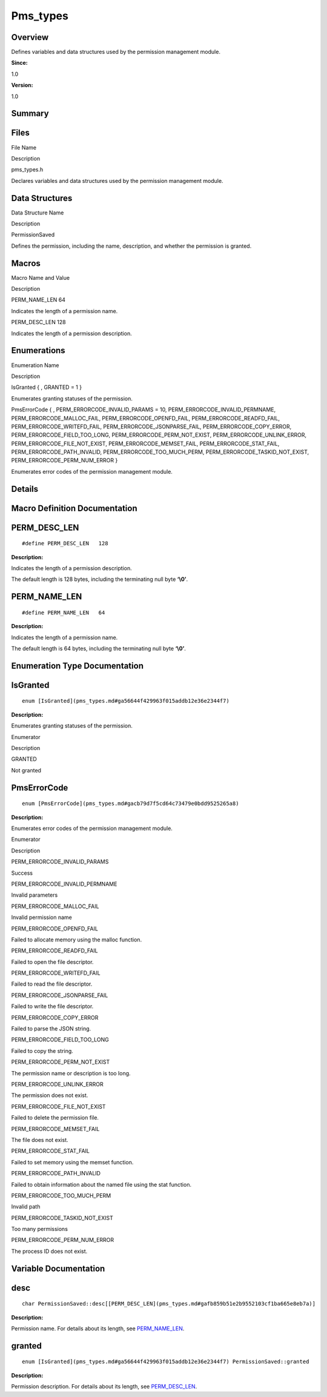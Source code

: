 Pms_types
=========

**Overview**\ 
--------------

Defines variables and data structures used by the permission management
module.

**Since:**

1.0

**Version:**

1.0

**Summary**\ 
-------------

Files
-----

.. raw:: html

   <table>

.. raw:: html

   <thead align="left">

.. raw:: html

   <tr id="row137331430093523">

.. raw:: html

   <th class="cellrowborder" valign="top" width="50%" id="mcps1.1.3.1.1">

.. raw:: html

   <p id="p748113718093523">

File Name

.. raw:: html

   </p>

.. raw:: html

   </th>

.. raw:: html

   <th class="cellrowborder" valign="top" width="50%" id="mcps1.1.3.1.2">

.. raw:: html

   <p id="p1931685306093523">

Description

.. raw:: html

   </p>

.. raw:: html

   </th>

.. raw:: html

   </tr>

.. raw:: html

   </thead>

.. raw:: html

   <tbody>

.. raw:: html

   <tr id="row1965751353093523">

.. raw:: html

   <td class="cellrowborder" valign="top" width="50%" headers="mcps1.1.3.1.1 ">

.. raw:: html

   <p id="p603554727093523">

pms_types.h

.. raw:: html

   </p>

.. raw:: html

   </td>

.. raw:: html

   <td class="cellrowborder" valign="top" width="50%" headers="mcps1.1.3.1.2 ">

.. raw:: html

   <p id="p249576442093523">

Declares variables and data structures used by the permission management
module.

.. raw:: html

   </p>

.. raw:: html

   </td>

.. raw:: html

   </tr>

.. raw:: html

   </tbody>

.. raw:: html

   </table>

Data Structures
---------------

.. raw:: html

   <table>

.. raw:: html

   <thead align="left">

.. raw:: html

   <tr id="row1760091354093523">

.. raw:: html

   <th class="cellrowborder" valign="top" width="50%" id="mcps1.1.3.1.1">

.. raw:: html

   <p id="p1880017084093523">

Data Structure Name

.. raw:: html

   </p>

.. raw:: html

   </th>

.. raw:: html

   <th class="cellrowborder" valign="top" width="50%" id="mcps1.1.3.1.2">

.. raw:: html

   <p id="p1174289464093523">

Description

.. raw:: html

   </p>

.. raw:: html

   </th>

.. raw:: html

   </tr>

.. raw:: html

   </thead>

.. raw:: html

   <tbody>

.. raw:: html

   <tr id="row1839295017093523">

.. raw:: html

   <td class="cellrowborder" valign="top" width="50%" headers="mcps1.1.3.1.1 ">

.. raw:: html

   <p id="p5790628093523">

PermissionSaved

.. raw:: html

   </p>

.. raw:: html

   </td>

.. raw:: html

   <td class="cellrowborder" valign="top" width="50%" headers="mcps1.1.3.1.2 ">

.. raw:: html

   <p id="p424719541093523">

Defines the permission, including the name, description, and whether the
permission is granted.

.. raw:: html

   </p>

.. raw:: html

   </td>

.. raw:: html

   </tr>

.. raw:: html

   </tbody>

.. raw:: html

   </table>

Macros
------

.. raw:: html

   <table>

.. raw:: html

   <thead align="left">

.. raw:: html

   <tr id="row1900547718093523">

.. raw:: html

   <th class="cellrowborder" valign="top" width="50%" id="mcps1.1.3.1.1">

.. raw:: html

   <p id="p408744369093523">

Macro Name and Value

.. raw:: html

   </p>

.. raw:: html

   </th>

.. raw:: html

   <th class="cellrowborder" valign="top" width="50%" id="mcps1.1.3.1.2">

.. raw:: html

   <p id="p1950599923093523">

Description

.. raw:: html

   </p>

.. raw:: html

   </th>

.. raw:: html

   </tr>

.. raw:: html

   </thead>

.. raw:: html

   <tbody>

.. raw:: html

   <tr id="row1378003584093523">

.. raw:: html

   <td class="cellrowborder" valign="top" width="50%" headers="mcps1.1.3.1.1 ">

.. raw:: html

   <p id="p1479810345093523">

PERM_NAME_LEN 64

.. raw:: html

   </p>

.. raw:: html

   </td>

.. raw:: html

   <td class="cellrowborder" valign="top" width="50%" headers="mcps1.1.3.1.2 ">

.. raw:: html

   <p id="p944267486093523">

Indicates the length of a permission name.

.. raw:: html

   </p>

.. raw:: html

   </td>

.. raw:: html

   </tr>

.. raw:: html

   <tr id="row1649749172093523">

.. raw:: html

   <td class="cellrowborder" valign="top" width="50%" headers="mcps1.1.3.1.1 ">

.. raw:: html

   <p id="p997815561093523">

PERM_DESC_LEN 128

.. raw:: html

   </p>

.. raw:: html

   </td>

.. raw:: html

   <td class="cellrowborder" valign="top" width="50%" headers="mcps1.1.3.1.2 ">

.. raw:: html

   <p id="p1143196862093523">

Indicates the length of a permission description.

.. raw:: html

   </p>

.. raw:: html

   </td>

.. raw:: html

   </tr>

.. raw:: html

   </tbody>

.. raw:: html

   </table>

Enumerations
------------

.. raw:: html

   <table>

.. raw:: html

   <thead align="left">

.. raw:: html

   <tr id="row289936890093523">

.. raw:: html

   <th class="cellrowborder" valign="top" width="50%" id="mcps1.1.3.1.1">

.. raw:: html

   <p id="p539656308093523">

Enumeration Name

.. raw:: html

   </p>

.. raw:: html

   </th>

.. raw:: html

   <th class="cellrowborder" valign="top" width="50%" id="mcps1.1.3.1.2">

.. raw:: html

   <p id="p544874686093523">

Description

.. raw:: html

   </p>

.. raw:: html

   </th>

.. raw:: html

   </tr>

.. raw:: html

   </thead>

.. raw:: html

   <tbody>

.. raw:: html

   <tr id="row877085388093523">

.. raw:: html

   <td class="cellrowborder" valign="top" width="50%" headers="mcps1.1.3.1.1 ">

.. raw:: html

   <p id="p678215283093523">

IsGranted { , GRANTED = 1 }

.. raw:: html

   </p>

.. raw:: html

   </td>

.. raw:: html

   <td class="cellrowborder" valign="top" width="50%" headers="mcps1.1.3.1.2 ">

.. raw:: html

   <p id="p133776191093523">

Enumerates granting statuses of the permission.

.. raw:: html

   </p>

.. raw:: html

   </td>

.. raw:: html

   </tr>

.. raw:: html

   <tr id="row1368490793093523">

.. raw:: html

   <td class="cellrowborder" valign="top" width="50%" headers="mcps1.1.3.1.1 ">

.. raw:: html

   <p id="p993283492093523">

PmsErrorCode { , PERM_ERRORCODE_INVALID_PARAMS = 10,
PERM_ERRORCODE_INVALID_PERMNAME, PERM_ERRORCODE_MALLOC_FAIL,
PERM_ERRORCODE_OPENFD_FAIL, PERM_ERRORCODE_READFD_FAIL,
PERM_ERRORCODE_WRITEFD_FAIL, PERM_ERRORCODE_JSONPARSE_FAIL,
PERM_ERRORCODE_COPY_ERROR, PERM_ERRORCODE_FIELD_TOO_LONG,
PERM_ERRORCODE_PERM_NOT_EXIST, PERM_ERRORCODE_UNLINK_ERROR,
PERM_ERRORCODE_FILE_NOT_EXIST, PERM_ERRORCODE_MEMSET_FAIL,
PERM_ERRORCODE_STAT_FAIL, PERM_ERRORCODE_PATH_INVALID,
PERM_ERRORCODE_TOO_MUCH_PERM, PERM_ERRORCODE_TASKID_NOT_EXIST,
PERM_ERRORCODE_PERM_NUM_ERROR }

.. raw:: html

   </p>

.. raw:: html

   </td>

.. raw:: html

   <td class="cellrowborder" valign="top" width="50%" headers="mcps1.1.3.1.2 ">

.. raw:: html

   <p id="p1571045641093523">

Enumerates error codes of the permission management module.

.. raw:: html

   </p>

.. raw:: html

   </td>

.. raw:: html

   </tr>

.. raw:: html

   </tbody>

.. raw:: html

   </table>

**Details**\ 
-------------

**Macro Definition Documentation**\ 
------------------------------------

PERM_DESC_LEN
-------------

::

   #define PERM_DESC_LEN   128

**Description:**

Indicates the length of a permission description.

The default length is 128 bytes, including the terminating null byte
**‘\\0’**.

PERM_NAME_LEN
-------------

::

   #define PERM_NAME_LEN   64

**Description:**

Indicates the length of a permission name.

The default length is 64 bytes, including the terminating null byte
**‘\\0’**.

**Enumeration Type Documentation**\ 
------------------------------------

IsGranted
---------

::

   enum [IsGranted](pms_types.md#ga56644f429963f015addb12e36e2344f7)

**Description:**

Enumerates granting statuses of the permission.

.. raw:: html

   <table>

.. raw:: html

   <thead align="left">

.. raw:: html

   <tr id="row1107882364093523">

.. raw:: html

   <th class="cellrowborder" valign="top" width="50%" id="mcps1.1.3.1.1">

.. raw:: html

   <p id="p1277508211093523">

Enumerator

.. raw:: html

   </p>

.. raw:: html

   </th>

.. raw:: html

   <th class="cellrowborder" valign="top" width="50%" id="mcps1.1.3.1.2">

.. raw:: html

   <p id="p1267542566093523">

Description

.. raw:: html

   </p>

.. raw:: html

   </th>

.. raw:: html

   </tr>

.. raw:: html

   </thead>

.. raw:: html

   <tbody>

.. raw:: html

   <tr id="row522772015093523">

.. raw:: html

   <td class="cellrowborder" valign="top" width="50%" headers="mcps1.1.3.1.1 ">

GRANTED

.. raw:: html

   </td>

.. raw:: html

   <td class="cellrowborder" valign="top" width="50%" headers="mcps1.1.3.1.2 ">

.. raw:: html

   <p id="p1698708848093523">

Not granted

.. raw:: html

   </p>

.. raw:: html

   </td>

.. raw:: html

   </tr>

.. raw:: html

   </tbody>

.. raw:: html

   </table>

PmsErrorCode
------------

::

   enum [PmsErrorCode](pms_types.md#gacb79d7f5cd64c73479e0bdd9525265a8)

**Description:**

Enumerates error codes of the permission management module.

.. raw:: html

   <table>

.. raw:: html

   <thead align="left">

.. raw:: html

   <tr id="row1589566080093523">

.. raw:: html

   <th class="cellrowborder" valign="top" width="50%" id="mcps1.1.3.1.1">

.. raw:: html

   <p id="p497649792093523">

Enumerator

.. raw:: html

   </p>

.. raw:: html

   </th>

.. raw:: html

   <th class="cellrowborder" valign="top" width="50%" id="mcps1.1.3.1.2">

.. raw:: html

   <p id="p1474797060093523">

Description

.. raw:: html

   </p>

.. raw:: html

   </th>

.. raw:: html

   </tr>

.. raw:: html

   </thead>

.. raw:: html

   <tbody>

.. raw:: html

   <tr id="row990332130093523">

.. raw:: html

   <td class="cellrowborder" valign="top" width="50%" headers="mcps1.1.3.1.1 ">

PERM_ERRORCODE_INVALID_PARAMS

.. raw:: html

   </td>

.. raw:: html

   <td class="cellrowborder" valign="top" width="50%" headers="mcps1.1.3.1.2 ">

.. raw:: html

   <p id="p1098642548093523">

Success

.. raw:: html

   </p>

.. raw:: html

   </td>

.. raw:: html

   </tr>

.. raw:: html

   <tr id="row1884961421093523">

.. raw:: html

   <td class="cellrowborder" valign="top" width="50%" headers="mcps1.1.3.1.1 ">

PERM_ERRORCODE_INVALID_PERMNAME

.. raw:: html

   </td>

.. raw:: html

   <td class="cellrowborder" valign="top" width="50%" headers="mcps1.1.3.1.2 ">

.. raw:: html

   <p id="p771734799093523">

Invalid parameters

.. raw:: html

   </p>

.. raw:: html

   </td>

.. raw:: html

   </tr>

.. raw:: html

   <tr id="row627655878093523">

.. raw:: html

   <td class="cellrowborder" valign="top" width="50%" headers="mcps1.1.3.1.1 ">

PERM_ERRORCODE_MALLOC_FAIL

.. raw:: html

   </td>

.. raw:: html

   <td class="cellrowborder" valign="top" width="50%" headers="mcps1.1.3.1.2 ">

.. raw:: html

   <p id="p1067027527093523">

Invalid permission name

.. raw:: html

   </p>

.. raw:: html

   </td>

.. raw:: html

   </tr>

.. raw:: html

   <tr id="row1886436726093523">

.. raw:: html

   <td class="cellrowborder" valign="top" width="50%" headers="mcps1.1.3.1.1 ">

PERM_ERRORCODE_OPENFD_FAIL

.. raw:: html

   </td>

.. raw:: html

   <td class="cellrowborder" valign="top" width="50%" headers="mcps1.1.3.1.2 ">

.. raw:: html

   <p id="p1729982865093523">

Failed to allocate memory using the malloc function.

.. raw:: html

   </p>

.. raw:: html

   </td>

.. raw:: html

   </tr>

.. raw:: html

   <tr id="row1538119687093523">

.. raw:: html

   <td class="cellrowborder" valign="top" width="50%" headers="mcps1.1.3.1.1 ">

PERM_ERRORCODE_READFD_FAIL

.. raw:: html

   </td>

.. raw:: html

   <td class="cellrowborder" valign="top" width="50%" headers="mcps1.1.3.1.2 ">

.. raw:: html

   <p id="p1841592892093523">

Failed to open the file descriptor.

.. raw:: html

   </p>

.. raw:: html

   </td>

.. raw:: html

   </tr>

.. raw:: html

   <tr id="row1945079534093523">

.. raw:: html

   <td class="cellrowborder" valign="top" width="50%" headers="mcps1.1.3.1.1 ">

PERM_ERRORCODE_WRITEFD_FAIL

.. raw:: html

   </td>

.. raw:: html

   <td class="cellrowborder" valign="top" width="50%" headers="mcps1.1.3.1.2 ">

.. raw:: html

   <p id="p73522769093523">

Failed to read the file descriptor.

.. raw:: html

   </p>

.. raw:: html

   </td>

.. raw:: html

   </tr>

.. raw:: html

   <tr id="row1866448204093523">

.. raw:: html

   <td class="cellrowborder" valign="top" width="50%" headers="mcps1.1.3.1.1 ">

PERM_ERRORCODE_JSONPARSE_FAIL

.. raw:: html

   </td>

.. raw:: html

   <td class="cellrowborder" valign="top" width="50%" headers="mcps1.1.3.1.2 ">

.. raw:: html

   <p id="p1579189356093523">

Failed to write the file descriptor.

.. raw:: html

   </p>

.. raw:: html

   </td>

.. raw:: html

   </tr>

.. raw:: html

   <tr id="row79685109093523">

.. raw:: html

   <td class="cellrowborder" valign="top" width="50%" headers="mcps1.1.3.1.1 ">

PERM_ERRORCODE_COPY_ERROR

.. raw:: html

   </td>

.. raw:: html

   <td class="cellrowborder" valign="top" width="50%" headers="mcps1.1.3.1.2 ">

.. raw:: html

   <p id="p56053899093523">

Failed to parse the JSON string.

.. raw:: html

   </p>

.. raw:: html

   </td>

.. raw:: html

   </tr>

.. raw:: html

   <tr id="row342638501093523">

.. raw:: html

   <td class="cellrowborder" valign="top" width="50%" headers="mcps1.1.3.1.1 ">

PERM_ERRORCODE_FIELD_TOO_LONG

.. raw:: html

   </td>

.. raw:: html

   <td class="cellrowborder" valign="top" width="50%" headers="mcps1.1.3.1.2 ">

.. raw:: html

   <p id="p1954597394093523">

Failed to copy the string.

.. raw:: html

   </p>

.. raw:: html

   </td>

.. raw:: html

   </tr>

.. raw:: html

   <tr id="row76057815093523">

.. raw:: html

   <td class="cellrowborder" valign="top" width="50%" headers="mcps1.1.3.1.1 ">

PERM_ERRORCODE_PERM_NOT_EXIST

.. raw:: html

   </td>

.. raw:: html

   <td class="cellrowborder" valign="top" width="50%" headers="mcps1.1.3.1.2 ">

.. raw:: html

   <p id="p1691216090093523">

The permission name or description is too long.

.. raw:: html

   </p>

.. raw:: html

   </td>

.. raw:: html

   </tr>

.. raw:: html

   <tr id="row384875401093523">

.. raw:: html

   <td class="cellrowborder" valign="top" width="50%" headers="mcps1.1.3.1.1 ">

PERM_ERRORCODE_UNLINK_ERROR

.. raw:: html

   </td>

.. raw:: html

   <td class="cellrowborder" valign="top" width="50%" headers="mcps1.1.3.1.2 ">

.. raw:: html

   <p id="p1743459942093523">

The permission does not exist.

.. raw:: html

   </p>

.. raw:: html

   </td>

.. raw:: html

   </tr>

.. raw:: html

   <tr id="row229092117093523">

.. raw:: html

   <td class="cellrowborder" valign="top" width="50%" headers="mcps1.1.3.1.1 ">

PERM_ERRORCODE_FILE_NOT_EXIST

.. raw:: html

   </td>

.. raw:: html

   <td class="cellrowborder" valign="top" width="50%" headers="mcps1.1.3.1.2 ">

.. raw:: html

   <p id="p1009564586093523">

Failed to delete the permission file.

.. raw:: html

   </p>

.. raw:: html

   </td>

.. raw:: html

   </tr>

.. raw:: html

   <tr id="row688584181093523">

.. raw:: html

   <td class="cellrowborder" valign="top" width="50%" headers="mcps1.1.3.1.1 ">

PERM_ERRORCODE_MEMSET_FAIL

.. raw:: html

   </td>

.. raw:: html

   <td class="cellrowborder" valign="top" width="50%" headers="mcps1.1.3.1.2 ">

.. raw:: html

   <p id="p744877457093523">

The file does not exist.

.. raw:: html

   </p>

.. raw:: html

   </td>

.. raw:: html

   </tr>

.. raw:: html

   <tr id="row548261925093523">

.. raw:: html

   <td class="cellrowborder" valign="top" width="50%" headers="mcps1.1.3.1.1 ">

PERM_ERRORCODE_STAT_FAIL

.. raw:: html

   </td>

.. raw:: html

   <td class="cellrowborder" valign="top" width="50%" headers="mcps1.1.3.1.2 ">

.. raw:: html

   <p id="p691449145093523">

Failed to set memory using the memset function.

.. raw:: html

   </p>

.. raw:: html

   </td>

.. raw:: html

   </tr>

.. raw:: html

   <tr id="row106095909093523">

.. raw:: html

   <td class="cellrowborder" valign="top" width="50%" headers="mcps1.1.3.1.1 ">

PERM_ERRORCODE_PATH_INVALID

.. raw:: html

   </td>

.. raw:: html

   <td class="cellrowborder" valign="top" width="50%" headers="mcps1.1.3.1.2 ">

.. raw:: html

   <p id="p369359857093523">

Failed to obtain information about the named file using the stat
function.

.. raw:: html

   </p>

.. raw:: html

   </td>

.. raw:: html

   </tr>

.. raw:: html

   <tr id="row254201014093523">

.. raw:: html

   <td class="cellrowborder" valign="top" width="50%" headers="mcps1.1.3.1.1 ">

PERM_ERRORCODE_TOO_MUCH_PERM

.. raw:: html

   </td>

.. raw:: html

   <td class="cellrowborder" valign="top" width="50%" headers="mcps1.1.3.1.2 ">

.. raw:: html

   <p id="p1865025079093523">

Invalid path

.. raw:: html

   </p>

.. raw:: html

   </td>

.. raw:: html

   </tr>

.. raw:: html

   <tr id="row129776056093523">

.. raw:: html

   <td class="cellrowborder" valign="top" width="50%" headers="mcps1.1.3.1.1 ">

PERM_ERRORCODE_TASKID_NOT_EXIST

.. raw:: html

   </td>

.. raw:: html

   <td class="cellrowborder" valign="top" width="50%" headers="mcps1.1.3.1.2 ">

.. raw:: html

   <p id="p620804013093523">

Too many permissions

.. raw:: html

   </p>

.. raw:: html

   </td>

.. raw:: html

   </tr>

.. raw:: html

   <tr id="row2146215340093523">

.. raw:: html

   <td class="cellrowborder" valign="top" width="50%" headers="mcps1.1.3.1.1 ">

PERM_ERRORCODE_PERM_NUM_ERROR

.. raw:: html

   </td>

.. raw:: html

   <td class="cellrowborder" valign="top" width="50%" headers="mcps1.1.3.1.2 ">

.. raw:: html

   <p id="p2130396943093523">

The process ID does not exist.

.. raw:: html

   </p>

.. raw:: html

   </td>

.. raw:: html

   </tr>

.. raw:: html

   </tbody>

.. raw:: html

   </table>

**Variable Documentation**\ 
----------------------------

desc
----

::

   char PermissionSaved::desc[[PERM_DESC_LEN](pms_types.md#gafb859b51e2b9552103cf1ba665e8eb7a)]

**Description:**

Permission name. For details about its length, see
`PERM_NAME_LEN <pms_types.md#ga1d7d82a3741ecedc4d993b523d95c0c8>`__.

granted
-------

::

   enum [IsGranted](pms_types.md#ga56644f429963f015addb12e36e2344f7) PermissionSaved::granted

**Description:**

Permission description. For details about its length, see
`PERM_DESC_LEN <pms_types.md#gafb859b51e2b9552103cf1ba665e8eb7a>`__.
